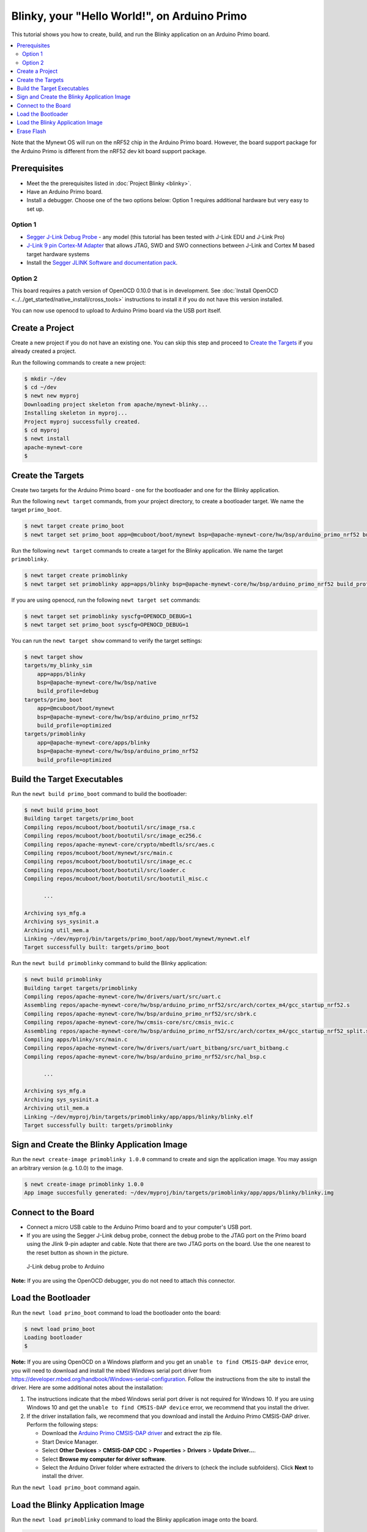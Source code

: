 Blinky, your "Hello World!", on Arduino Primo
---------------------------------------------

This tutorial shows you how to create, build, and run the Blinky
application on an Arduino Primo board.

.. contents::
  :local:
  :depth: 2

Note that the Mynewt OS will run on the nRF52 chip in the Arduino Primo
board. However, the board support package for the Arduino Primo is
different from the nRF52 dev kit board support package.

Prerequisites
~~~~~~~~~~~~~

-  Meet the the prerequisites listed in :doc:`Project Blinky <blinky>`.
-  Have an Arduino Primo board.
-  Install a debugger. Choose one of the two options below: Option 1
   requires additional hardware but very easy to set up.

Option 1
^^^^^^^^

* `Segger J-Link Debug Probe <https://www.segger.com/jlink-debug-probes.html>`__ - any model
  (this tutorial has been tested with J-Link EDU and J-Link Pro)
* `J-Link 9 pin Cortex-M
  Adapter <https://www.segger.com/jlink-adapters.html#CM_9pin>`__ that
  allows JTAG, SWD and SWO connections between J-Link and Cortex M based
  target hardware systems
* Install the `Segger JLINK Software and
  documentation pack <https://www.segger.com/jlink-software.html>`__.

Option 2
^^^^^^^^

This board requires a patch version of OpenOCD 0.10.0 that is in
development. See :doc:`Install OpenOCD <../../get_started/native_install/cross_tools>`
instructions to install it if you do not have this version installed.

You can now use openocd to upload to Arduino Primo board via the USB
port itself.

Create a Project
~~~~~~~~~~~~~~~~

Create a new project if you do not have an existing one. You can skip
this step and proceed to `Create the Targets`_ if you
already created a project.

Run the following commands to create a new project:

.. code-block:: console

        $ mkdir ~/dev
        $ cd ~/dev
        $ newt new myproj
        Downloading project skeleton from apache/mynewt-blinky...
        Installing skeleton in myproj...
        Project myproj successfully created.
        $ cd myproj
        $ newt install
        apache-mynewt-core
        $

Create the Targets
~~~~~~~~~~~~~~~~~~~

Create two targets for the Arduino Primo board - one for the bootloader
and one for the Blinky application.

Run the following ``newt target`` commands, from your project directory,
to create a bootloader target. We name the target ``primo_boot``.

.. code-block:: console

    $ newt target create primo_boot
    $ newt target set primo_boot app=@mcuboot/boot/mynewt bsp=@apache-mynewt-core/hw/bsp/arduino_primo_nrf52 build_profile=optimized

Run the following ``newt target`` commands to create a target for the
Blinky application. We name the target ``primoblinky``.

.. code-block:: console

    $ newt target create primoblinky
    $ newt target set primoblinky app=apps/blinky bsp=@apache-mynewt-core/hw/bsp/arduino_primo_nrf52 build_profile=debug

If you are using openocd, run the following ``newt target set``
commands:

.. code-block:: console

    $ newt target set primoblinky syscfg=OPENOCD_DEBUG=1
    $ newt target set primo_boot syscfg=OPENOCD_DEBUG=1

You can run the ``newt target show`` command to verify the target
settings:

.. code-block:: console

    $ newt target show
    targets/my_blinky_sim
        app=apps/blinky
        bsp=@apache-mynewt-core/hw/bsp/native
        build_profile=debug
    targets/primo_boot
        app=@mcuboot/boot/mynewt
        bsp=@apache-mynewt-core/hw/bsp/arduino_primo_nrf52
        build_profile=optimized
    targets/primoblinky
        app=@apache-mynewt-core/apps/blinky
        bsp=@apache-mynewt-core/hw/bsp/arduino_primo_nrf52
        build_profile=optimized

Build the Target Executables
~~~~~~~~~~~~~~~~~~~~~~~~~~~~

Run the ``newt build primo_boot`` command to build the bootloader:

.. code-block:: console

    $ newt build primo_boot
    Building target targets/primo_boot
    Compiling repos/mcuboot/boot/bootutil/src/image_rsa.c
    Compiling repos/mcuboot/boot/bootutil/src/image_ec256.c
    Compiling repos/apache-mynewt-core/crypto/mbedtls/src/aes.c
    Compiling repos/mcuboot/boot/mynewt/src/main.c
    Compiling repos/mcuboot/boot/bootutil/src/image_ec.c
    Compiling repos/mcuboot/boot/bootutil/src/loader.c
    Compiling repos/mcuboot/boot/bootutil/src/bootutil_misc.c

          ...

    Archiving sys_mfg.a
    Archiving sys_sysinit.a
    Archiving util_mem.a
    Linking ~/dev/myproj/bin/targets/primo_boot/app/boot/mynewt/mynewt.elf
    Target successfully built: targets/primo_boot

Run the ``newt build primoblinky`` command to build the Blinky
application:

.. code-block:: console

    $ newt build primoblinky
    Building target targets/primoblinky
    Compiling repos/apache-mynewt-core/hw/drivers/uart/src/uart.c
    Assembling repos/apache-mynewt-core/hw/bsp/arduino_primo_nrf52/src/arch/cortex_m4/gcc_startup_nrf52.s
    Compiling repos/apache-mynewt-core/hw/bsp/arduino_primo_nrf52/src/sbrk.c
    Compiling repos/apache-mynewt-core/hw/cmsis-core/src/cmsis_nvic.c
    Assembling repos/apache-mynewt-core/hw/bsp/arduino_primo_nrf52/src/arch/cortex_m4/gcc_startup_nrf52_split.s
    Compiling apps/blinky/src/main.c
    Compiling repos/apache-mynewt-core/hw/drivers/uart/uart_bitbang/src/uart_bitbang.c
    Compiling repos/apache-mynewt-core/hw/bsp/arduino_primo_nrf52/src/hal_bsp.c

          ...

    Archiving sys_mfg.a
    Archiving sys_sysinit.a
    Archiving util_mem.a
    Linking ~/dev/myproj/bin/targets/primoblinky/app/apps/blinky/blinky.elf
    Target successfully built: targets/primoblinky

Sign and Create the Blinky Application Image
~~~~~~~~~~~~~~~~~~~~~~~~~~~~~~~~~~~~~~~~~~~~

Run the ``newt create-image primoblinky 1.0.0`` command to create and
sign the application image. You may assign an arbitrary version (e.g.
1.0.0) to the image.

.. code-block:: console

    $ newt create-image primoblinky 1.0.0
    App image succesfully generated: ~/dev/myproj/bin/targets/primoblinky/app/apps/blinky/blinky.img

Connect to the Board
~~~~~~~~~~~~~~~~~~~~

-  Connect a micro USB cable to the Arduino Primo board and to your
   computer's USB port.
-  If you are using the Segger J-Link debug probe, connect the debug
   probe to the JTAG port on the Primo board using the Jlink 9-pin
   adapter and cable. Note that there are two JTAG ports on the board.
   Use the one nearest to the reset button as shown in the picture.

.. figure:: ../pics/primo-jlink.jpg
   :alt: Connecting J-Link debug probe to Arduino Primo

   J-Link debug probe to Arduino

**Note:** If you are using the OpenOCD debugger, you do not need to
attach this connector.

Load the Bootloader
~~~~~~~~~~~~~~~~~~~

Run the ``newt load primo_boot`` command to load the bootloader onto the
board:

.. code-block:: console

    $ newt load primo_boot
    Loading bootloader
    $

**Note:** If you are using OpenOCD on a Windows platform and you get an
``unable to find CMSIS-DAP device`` error, you will need to download and
install the mbed Windows serial port driver from
https://developer.mbed.org/handbook/Windows-serial-configuration. Follow
the instructions from the site to install the driver. Here are some
additional notes about the installation:

1. The instructions indicate that the mbed Windows serial port driver is
   not required for Windows 10. If you are using Windows 10 and get the
   ``unable to find CMSIS-DAP device`` error, we recommend that you
   install the driver.
2. If the driver installation fails, we recommend that you download and
   install the Arduino Primo CMSIS-DAP driver. Perform the following
   steps:

   -  Download the `Arduino Primo CMSIS-DAP
      driver <https://github.com/runtimeco/openocd-binaries/raw/master/arduino_primo_drivers.zip>`__
      and extract the zip file.
   -  Start Device Manager.
   -  Select **Other Devices** > **CMSIS-DAP CDC** > **Properties** >
      **Drivers** > **Update Driver...**.
   -  Select **Browse my computer for driver software**.
   -  Select the Arduino Driver folder where extracted the drivers to
      (check the include subfolders). Click **Next** to install the
      driver.

Run the ``newt load primo_boot`` command again.

Load the Blinky Application Image
~~~~~~~~~~~~~~~~~~~~~~~~~~~~~~~~~

Run the ``newt load primoblinky`` command to load the Blinky application image onto the board.

.. code-block:: console

    $ newt  load primoblinky
    Loading app image into slot 1
    $

You should see the orange LED (L13), below the ON LED, on the board
blink!

**Note**: If the LED does not blink, try resetting the board. If that doesn't work, you may have an older version of the Arduino Primo, and will need to change the defined LED blink pin. To change the LED blink pin, go to the Arduino Primo BSP header file in the repos directory (``~/dev/myproj/repos/apache-mynewt-core/hw/bsp/arduino_primoo_nrf52/include/bsp/bsp.h``) and change the ``LED_BLINK_PIN`` from 20 to 25. 

Erase Flash
~~~~~~~~~~~

If you want to erase the flash and load the image again, use JLinkExe and issue the ``erase`` command when you are using the
Jlink debug probe:

**Note:** On Windows: Run the ``jlink`` command with the same arguments
from a Windows Command Prompt terminal.

.. code-block:: console

    $ JLinkExe -device nRF52 -speed 4000 -if SWD
    SEGGER J-Link Commander V5.12c (Compiled Apr 21 2016 16:05:51)
    DLL version V5.12c, compiled Apr 21 2016 16:05:45

    Connecting to J-Link via USB...O.K.
    Firmware: J-Link OB-SAM3U128-V2-NordicSemi compiled Mar 15 2016 18:03:17
    Hardware version: V1.00
    S/N: 682863966
    VTref = 3.300V


    Type "connect" to establish a target connection, '?' for help
    J-Link>erase
    Cortex-M4 identified.
    Erasing device (0;?i?)...
    Comparing flash   [100%] Done.
    Erasing flash     [100%] Done.
    Verifying flash   [100%] Done.
    J-Link: Flash download: Total time needed: 0.363s (Prepare: 0.093s, Compare: 0.000s, Erase: 0.262s, Program: 0.000s, Verify: 0.000s, Restore: 0.008s)
    Erasing done.
    J-Link>exit
    $

If you are using the OpenOCD debugger, run the
``newt debug primoblinky`` command and issue the highlighted command at
the (gdb) prompt:

**Note:** The output of the debug session below is for Mac OS and Linux
platforms. On Windows, openocd and gdb are started in separate Windows
Command Prompt terminals, and the terminals are automatically closed
when you quit gdb. In addition, the output of openocd is logged to the
openocd.log file in your project's base directory instead of the
terminal.

.. code-block:: console
    :emphasize-lines: 9

    $ newt debug primoblinky
    [~/dev/myproj/repos/apache-mynewt-core/hw/bsp/arduino_primo_nrf52/primo_debug.sh ~/dev/myproj/repos/apache-mynewt-core/hw/bsp/arduino_primo_nrf52 ~/dev/myproj/bin/targets/primoblinky/app/apps/blinky/blinky]
    Open On-Chip Debugger 0.10.0-dev-snapshot (2017-03-28-11:24)

        ...

    os_tick_idle (ticks=128)
        at repos/apache-mynewt-core/hw/mcu/nordic/nrf52xxx/src/hal_os_tick.c:200
    warning: Source file is more recent than executable.
    200    if (ticks > 0) {
    (gdb) mon nrf52 mass_erase
